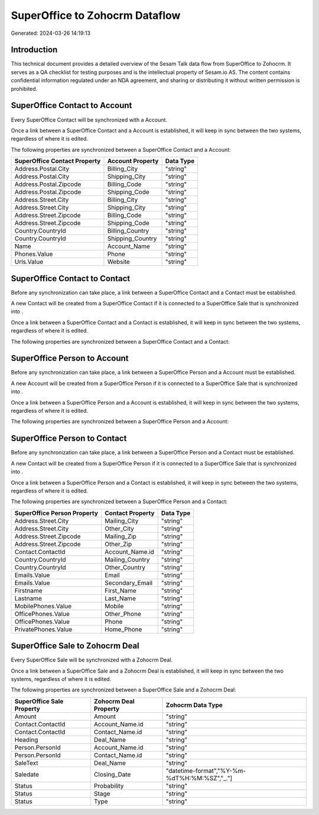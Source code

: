 ===============================
SuperOffice to Zohocrm Dataflow
===============================

Generated: 2024-03-26 14:19:13

Introduction
------------

This technical document provides a detailed overview of the Sesam Talk data flow from SuperOffice to Zohocrm. It serves as a QA checklist for testing purposes and is the intellectual property of Sesam.io AS. The content contains confidential information regulated under an NDA agreement, and sharing or distributing it without written permission is prohibited.

SuperOffice Contact to  Account
-------------------------------
Every SuperOffice Contact will be synchronized with a  Account.

Once a link between a SuperOffice Contact and a  Account is established, it will keep in sync between the two systems, regardless of where it is edited.

The following properties are synchronized between a SuperOffice Contact and a  Account:

.. list-table::
   :header-rows: 1

   * - SuperOffice Contact Property
     -  Account Property
     -  Data Type
   * - Address.Postal.City
     - Billing_City
     - "string"
   * - Address.Postal.City
     - Shipping_City
     - "string"
   * - Address.Postal.Zipcode
     - Billing_Code
     - "string"
   * - Address.Postal.Zipcode
     - Shipping_Code
     - "string"
   * - Address.Street.City
     - Billing_City
     - "string"
   * - Address.Street.City
     - Shipping_City
     - "string"
   * - Address.Street.Zipcode
     - Billing_Code
     - "string"
   * - Address.Street.Zipcode
     - Shipping_Code
     - "string"
   * - Country.CountryId
     - Billing_Country
     - "string"
   * - Country.CountryId
     - Shipping_Country
     - "string"
   * - Name
     - Account_Name
     - "string"
   * - Phones.Value
     - Phone
     - "string"
   * - Urls.Value
     - Website
     - "string"


SuperOffice Contact to  Contact
-------------------------------
Before any synchronization can take place, a link between a SuperOffice Contact and a  Contact must be established.

A new  Contact will be created from a SuperOffice Contact if it is connected to a SuperOffice Sale that is synchronized into .

Once a link between a SuperOffice Contact and a  Contact is established, it will keep in sync between the two systems, regardless of where it is edited.

The following properties are synchronized between a SuperOffice Contact and a  Contact:

.. list-table::
   :header-rows: 1

   * - SuperOffice Contact Property
     -  Contact Property
     -  Data Type


SuperOffice Person to  Account
------------------------------
Before any synchronization can take place, a link between a SuperOffice Person and a  Account must be established.

A new  Account will be created from a SuperOffice Person if it is connected to a SuperOffice Sale that is synchronized into .

Once a link between a SuperOffice Person and a  Account is established, it will keep in sync between the two systems, regardless of where it is edited.

The following properties are synchronized between a SuperOffice Person and a  Account:

.. list-table::
   :header-rows: 1

   * - SuperOffice Person Property
     -  Account Property
     -  Data Type


SuperOffice Person to  Contact
------------------------------
Before any synchronization can take place, a link between a SuperOffice Person and a  Contact must be established.

A new  Contact will be created from a SuperOffice Person if it is connected to a SuperOffice Sale that is synchronized into .

Once a link between a SuperOffice Person and a  Contact is established, it will keep in sync between the two systems, regardless of where it is edited.

The following properties are synchronized between a SuperOffice Person and a  Contact:

.. list-table::
   :header-rows: 1

   * - SuperOffice Person Property
     -  Contact Property
     -  Data Type
   * - Address.Street.City
     - Mailing_City
     - "string"
   * - Address.Street.City
     - Other_City
     - "string"
   * - Address.Street.Zipcode
     - Mailing_Zip
     - "string"
   * - Address.Street.Zipcode
     - Other_Zip
     - "string"
   * - Contact.ContactId
     - Account_Name.id
     - "string"
   * - Country.CountryId
     - Mailing_Country
     - "string"
   * - Country.CountryId
     - Other_Country
     - "string"
   * - Emails.Value
     - Email
     - "string"
   * - Emails.Value
     - Secondary_Email
     - "string"
   * - Firstname
     - First_Name
     - "string"
   * - Lastname
     - Last_Name
     - "string"
   * - MobilePhones.Value
     - Mobile
     - "string"
   * - OfficePhones.Value
     - Other_Phone
     - "string"
   * - OfficePhones.Value
     - Phone
     - "string"
   * - PrivatePhones.Value
     - Home_Phone
     - "string"


SuperOffice Sale to Zohocrm Deal
--------------------------------
Every SuperOffice Sale will be synchronized with a Zohocrm Deal.

Once a link between a SuperOffice Sale and a Zohocrm Deal is established, it will keep in sync between the two systems, regardless of where it is edited.

The following properties are synchronized between a SuperOffice Sale and a Zohocrm Deal:

.. list-table::
   :header-rows: 1

   * - SuperOffice Sale Property
     - Zohocrm Deal Property
     - Zohocrm Data Type
   * - Amount
     - Amount
     - "string"
   * - Contact.ContactId
     - Account_Name.id
     - "string"
   * - Contact.ContactId
     - Contact_Name.id
     - "string"
   * - Heading
     - Deal_Name
     - "string"
   * - Person.PersonId
     - Account_Name.id
     - "string"
   * - Person.PersonId
     - Contact_Name.id
     - "string"
   * - SaleText
     - Deal_Name
     - "string"
   * - Saledate
     - Closing_Date
     - "datetime-format","%Y-%m-%dT%H:%M:%SZ","_."]
   * - Status
     - Probability
     - "string"
   * - Status
     - Stage
     - "string"
   * - Status
     - Type
     - "string"

